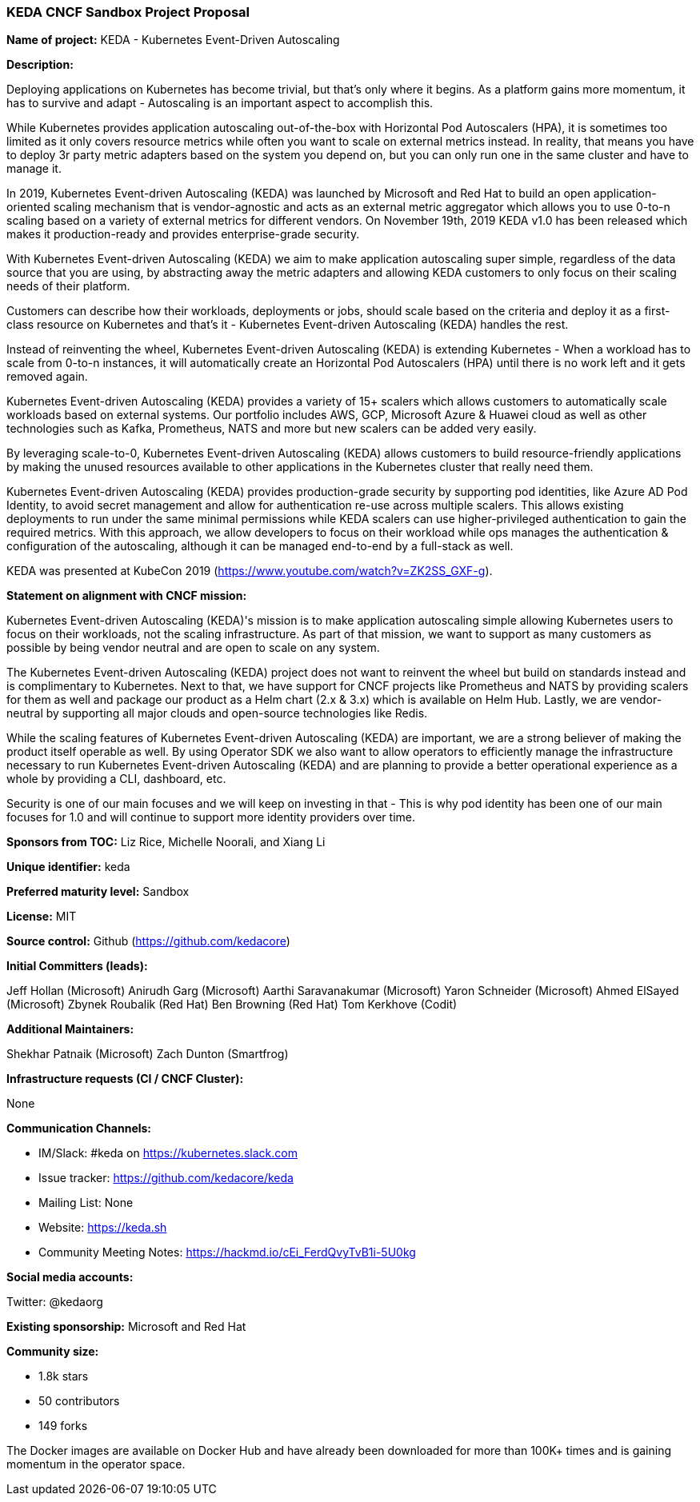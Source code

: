 === KEDA CNCF Sandbox Project Proposal

*Name of project:* KEDA - Kubernetes Event-Driven Autoscaling

*Description:*

Deploying applications on Kubernetes has become trivial, but that's only where it begins. As a platform gains more momentum, it has to survive and adapt - Autoscaling is an important aspect to accomplish this.

While Kubernetes provides application autoscaling out-of-the-box with Horizontal Pod Autoscalers (HPA), it is sometimes too limited as it only covers resource metrics while often you want to scale on external metrics instead. In reality, that means you have to deploy 3r party metric adapters based on the system you depend on, but you can only run one in the same cluster and have to manage it.

In 2019, Kubernetes Event-driven Autoscaling (KEDA) was launched by Microsoft and Red Hat to build an open application-oriented scaling mechanism that is vendor-agnostic and acts as an external metric aggregator which allows you to use 0-to-n scaling based on a variety of external metrics for different vendors. On November 19th, 2019 KEDA v1.0 has been released which makes it production-ready and provides enterprise-grade security.

With Kubernetes Event-driven Autoscaling (KEDA) we aim to make application autoscaling super simple, regardless of the data source that you are using, by abstracting away the metric adapters and allowing KEDA customers to only focus on their scaling needs of their platform.

Customers can describe how their workloads, deployments or jobs, should scale based on the criteria and deploy it as a first-class resource on Kubernetes and that's it - Kubernetes Event-driven Autoscaling (KEDA) handles the rest.

Instead of reinventing the wheel, Kubernetes Event-driven Autoscaling (KEDA) is extending Kubernetes - When a workload has to scale from 0-to-n instances, it will automatically create an Horizontal Pod Autoscalers (HPA) until there is no work left and it gets removed again.

Kubernetes Event-driven Autoscaling (KEDA) provides a variety of 15+ scalers which allows customers to automatically scale workloads based on external systems. Our portfolio includes AWS, GCP, Microsoft Azure & Huawei cloud as well as other technologies such as Kafka, Prometheus, NATS and more but new scalers can be added very easily.

By leveraging scale-to-0, Kubernetes Event-driven Autoscaling (KEDA) allows customers to build resource-friendly applications by making the unused resources available to other applications in the Kubernetes cluster that really need them.

Kubernetes Event-driven Autoscaling (KEDA) provides production-grade security by supporting pod identities, like Azure AD Pod Identity, to avoid secret management and allow for authentication re-use across multiple scalers. This allows existing deployments to run under the same minimal permissions while KEDA scalers can use higher-privileged authentication to gain the required metrics. With this approach, we allow developers to focus on their workload while ops manages the authentication & configuration of the autoscaling, although it can be managed end-to-end by a full-stack as well.

KEDA was presented at KubeCon 2019 (https://www.youtube.com/watch?v=ZK2SS_GXF-g).

*Statement on alignment with CNCF mission:*

Kubernetes Event-driven Autoscaling (KEDA)'s mission is to make application autoscaling simple allowing Kubernetes users to focus on their workloads, not the scaling infrastructure. As part of that mission, we want to support as many customers as possible by being vendor neutral and are open to scale on any system.

The Kubernetes Event-driven Autoscaling (KEDA) project does not want to reinvent the wheel but build on standards instead and is complimentary to Kubernetes. Next to that, we have support for CNCF projects like Prometheus and NATS by providing scalers for them as well and package our product as a Helm chart (2.x & 3.x) which is available on Helm Hub. Lastly, we are vendor-neutral by supporting all major clouds and open-source technologies like Redis.

While the scaling features of Kubernetes Event-driven Autoscaling (KEDA) are important, we are a strong believer of making the product itself operable as well. By using Operator SDK we also want to allow operators to efficiently manage the infrastructure necessary to run Kubernetes Event-driven Autoscaling (KEDA) and are planning to provide a better operational experience as a whole by providing a CLI, dashboard, etc.

Security is one of our main focuses and we will keep on investing in that - This is why pod identity has been one of our main focuses for 1.0 and will continue to support more identity providers over time.

*Sponsors from TOC:* Liz Rice, Michelle Noorali, and Xiang Li

*Unique identifier:* keda

*Preferred maturity level:* Sandbox

*License:* MIT

*Source control:* Github (https://github.com/kedacore)

*Initial Committers (leads):*

Jeff Hollan (Microsoft)
Anirudh Garg (Microsoft)
Aarthi Saravanakumar (Microsoft)
Yaron Schneider (Microsoft)
Ahmed ElSayed (Microsoft)
Zbynek Roubalik (Red Hat)
Ben Browning (Red Hat)
Tom Kerkhove (Codit)

*Additional Maintainers:*

Shekhar Patnaik (Microsoft)
Zach Dunton (Smartfrog)

*Infrastructure requests (CI / CNCF Cluster):*

None

*Communication Channels:*

* IM/Slack: #keda on https://kubernetes.slack.com
* Issue tracker: https://github.com/kedacore/keda
* Mailing List: None
* Website: https://keda.sh
* Community Meeting Notes: https://hackmd.io/cEi_FerdQvyTvB1i-5U0kg

*Social media accounts:*

Twitter: @kedaorg

*Existing sponsorship:* Microsoft and Red Hat

*Community size:*

* 1.8k stars 
* 50 contributors
* 149 forks

The Docker images are available on Docker Hub and have already been downloaded for more than 100K+ times and is gaining momentum in the operator space.